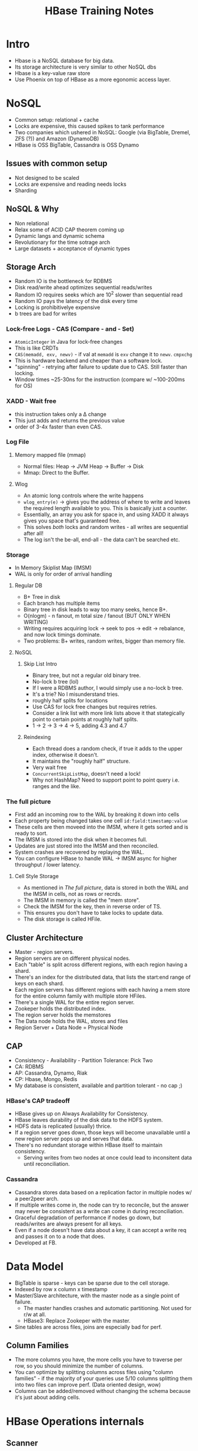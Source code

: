 #+TITLE: HBase Training Notes
* Intro
  - Hbase is a NoSQL database for big data.
  - Its storage architecture is very similar to other NoSQL dbs
  - Hbase is a key-value raw store
  - Use Phoenix on top of HBase as a more egonomic access layer.
* NoSQL
  - Common setup: relational + cache
  - Locks are expensive, this caused spikes to tank performance
  - Two companies which ushered in NoSQL: Google (via BigTable,
    Dremel, ZFS (?)) and Amazon (DynamoDB)
  - HBase is OSS BigTable, Cassandra is OSS Dynamo
** Issues with common setup
   - Not designed to be scaled
   - Locks are expensive and reading needs locks
   - Sharding
** NoSQL & Why
   - Non relational
   - Relax some of ACID CAP theorem coming up
   - Dynamic langs and dynamic schema
   - Revolutionary for the time sotrage arch
   - Large datasets + acceptance of dynamic types
** Storage Arch
   - Random IO is the bottleneck for RDBMS
   - Disk read/write ahead optimizes sequential reads/writes
   - Random IO requires seeks which are 10^2 slower than sequential
     read
   - Random IO pays the latency of the disk every time
   - Locking is prohibitivelye expensive
   - b trees are bad for writes
*** Lock-free Logs - CAS (Compare - and - Set)
    - =AtomicInteger= in Java for lock-free changes
    - This is like CRDTs
    - =CAS(memadd, exv, newv)= - if val at =memadd= is =exv= change it
      to =newv=. =cmpxchg=
    - This is hardware backend and cheaper than a software lock.
    - "spinning" - retrying after failure to update due to CAS. Still
      faster than locking.
    - Window times ~25-30ns for the instruction (compare w/ ~100-200ms
      for OS)
*** XADD - Wait free
    - this instruction takes only a \Delta change
    - This just adds and returns the previous value
    - order of 3-4x faster than even CAS.
*** Log File
**** Memory mapped file (mmap)
     - Normal files: Heap -> JVM Heap -> Buffer -> Disk
     - Mmap: Direct to the Buffer.
**** Wlog
     - An atomic long controls where the write happens
     - =wlog_entry(e)= -> gives you the address of where to write and
       leaves the required length available to you. This is basically
       just a counter.
     - Essentially, an array you ask for space in, and using XADD it
       always gives you space that's guaranteed free.
     - This solves /both/ locks and random writes - all writes are
       sequential after all!
     - The log isn't the be-all, end-all - the data can't be searched
       etc.
*** Storage
    - In Memory Skiplist Map (IMSM)
    - WAL is only for order of arrival handling
**** Regular DB
     - B+ Tree in disk
     - Each branch has multiple items
     - Binary tree in disk leads to way too many seeks, hence B+.
     - O(nlogm) - n fanout, m total size / fanout (BUT ONLY WHEN
       WRITING)
     - Writing requires acquiring lock -> seek to pos -> edit ->
       rebalance, and now lock timings dominate.
     - Two problems: B+ writes, random writes, bigger than memory
       file.
**** NoSQL
***** Skip List Intro
      - Binary tree, but not a regular old binary tree.
      - No-lock b tree (lol)
      - If I were a RDBMS author, I would simply use a no-lock b tree.
      - It's a trie? No I misunderstand tries.
      - roughly half splits for locations
      - Use CAS for lock free changes but requires retries.
      - Consider a link list with more link lists above it that
        stategically point to certain points at roughly half splits.
      - 1 -> 2 -> 3 -> 4 -> 5, adding 4.3 and 4.7
***** Reindexing
      - Each thread does a random check, if true it adds to the upper
        index, otherwise it doesn't.
      - It maintains the "roughly half" structure.
      - Very wait free
      - =ConcurrentSkipListMap=, doesn't need a lock!
      - Why not HashMap? Need to support point to point query
        i.e. ranges and the like.
*** The full picture
    - First add an incoming row to the WAL by breaking it down into cells
    - Each property being changed takes one cell =id:field:timestamp:value=
    - These cells are then moveed into the IMSM, where it gets sorted
      and is ready to sort.
    - The IMSM is stored into the disk when it becomes full.
    - Updates are just stored into the IMSM and then reconciled.
    - System crashes are recovered by replaying the WAL.
    - You can configure HBase to handle WAL -> IMSM async for higher
      throughput / lower latency.
**** Cell Style Storage
     - As mentioned in [[*The full picture][The full picture]], data is stored in both the
       WAL and the IMSM in cells, not as rows or recrds.
     - The IMSM in memory is called the "mem store".
     - Check the IMSM for the key, then in reverse order of TS.
     - This ensures you don't have to take locks to update data.
     - The disk storage is called HFile.
** Cluster Architecture
   - Master - region servers.
   - Region servers are on different physical nodes.
   - Each "table" is split across different regions, with each region
     having a shard.
   - There's an index for the distributed data, that lists the
     start:end range of keys on each shard.
   - Each region servers has different regions with each having a mem
     store for the entire column family with multiple store HFiles.
   - There's a single WAL for the entire region server.
   - Zookeper holds the distributed index.
   - The region server holds the memstores
   - The Data node holds the WAL, stores and files
   - Region Server + Data Node = Physical Node
** CAP
   - Consistency - Availability - Partition Tolerance: Pick Two
   - CA: RDBMS
   - AP: Cassandra, Dynamo, Riak
   - CP: Hbase, Mongo, Redis
   - My database is consistent, available and partition tolerant - no
     cap ;)
*** HBase's CAP tradeoff
    - HBase gives up on Always Availability for Consistency.
    - HBase leaves durability of the disk data to the HDFS system.
    - HDFS data is replicated (usually) thrice.
    - If a region server goes down, those keys will become unavailable
      until a new region server pops up and serves that data.
    - There's no redundant storage within HBase itself to maintain
      consistency.
      - Serving writes from two nodes at once could lead to
        inconsitent data until reconciliation.
*** Cassandra
    - Cassandra stores data based on a replication factor in multiple
      nodes w/ a peer2peer arch.
    - If multiple writes come in, the node can try to reconcile, but
      the answer may never be consistent as a write can come in during
      reconciliation.
    - Graceful degradation of performance if nodes go down, but
      reads/writes are always present for all keys.
    - Even if a node doesn't have data about a key, it can accept a
      write req and passes it on to a node that does.
    - Developed at FB.
* Data Model
  - BigTable is sparse - keys can be sparse due to the cell storage.
  - Indexed by row x column x timestamp
  - Master/Slave architecture, with the master node as a single point
    of failure.
    - The master handles crashes and automatic partitioning. Not used
      for r/w at all.
    - HBase3: Replace Zookeper with the master.
  - Sine tables are across files, joins are especially bad for perf.
** Column Families
   - The more columns you have, the more cells you have to traverse
     per row, so you should minimize the number of columns.
   - You can optimize by splitting columns across files using "column
     families" - if the majority of your queries use 5/10 columns
     splitting them into two files can improve perf. (Data oriented
     design, wow)
   - Columns can be added/removed without changing the schema because
     it's just about adding cells.
* HBase Operations internals
** Scanner
   - =cellScanner()= gives the row as cells.
   - HBase only ever stores things as bytes.
   #+begin_src java
     Put put = new Put(Bytes.toBytes("testRow"));
     put.addColumn(Bytes.toBytes("fam-1"), Bytes.toBytes("qual-1"),
                   Bytes.toBytes("val-1"));
     //                          family                   col
     put.addColumn(Bytes.toBytes("fam-1"), Bytes.toBytes("qual-2"),
                   Bytes.toBytes("val-2"));
     //                          value
     CellScanner scanner = put.cellScanner();
     while (scanner.advance()) {
         Cell cell = scanner.current();
         System.out.println("Cell: " + cell);
     }
   #+end_src
   - Column Family has to be specified at creation and used for every
     insert
** Data Versioning
   - When creating a table, you can specify the number of versions to
     keep
     #+begin_src sql
       create 'test', { NAME => 'cf1', VERSIONS => 3 }
       put 'test', 'row1', 'cf1', 'val1'
       put 'test', 'row1', 'cf1', 'val2'
       scan 'test', { VERSIONS => 3 }
       -- row1 value=val2;
       -- row2 value=val1;
     #+end_src
** Client Connections
   - When the colume of writes is v. high, you can skip the memstores.
   - The =Connection= class isn't threadsafe, you should create a new
     connection for each thread.
** Buffered Mutations
   - Avoid making one RPC per mutation, use a =BufferedMutator= instead.
   - =Put= -> one RPC per mutation.
   - =PutList=
     - Batches but does not sort internally
     - The issue here is that you have to maintain connections to all
       region servers because your mutations can hit all of them.
   - =BufferedMutator=
     - The buffered mutator does a local sort on the client based on
       the global index data it gets from the master, and then hits
       the right region server for each set of puts that require that
       RS.
     - So it hits each region server only when required.
     - This is the optimal way to mutate.
     - If any of them fails, gives you an exception specifically for
       the ones which failed.
** Atomics
   - =checkAndPut= - makes a put if the check passes atomically.
   - What about upserts?
   - I just realized that a put by default should be an upsert, it
     shouldn't actually check if the row is not present.
   - =checkAndMutate=
** Useful Methods
   - max results per column family
   - set / get nearest before
   - append to same value
* More on the Storage
  - "If we're storing across files and the memstore, do we need to go
    through all of them to get a row?"
** Sequence Files
   - A binary file format
   - Header - comparison, keytype, valuetype
   - Sync - marks the start of a block of variable length
   - Block
     - Number of records
     - Compressed length
     - Compressed keys
     - Compressed value length
     - Compressed values
   - Header - Sync - Block - Sync - Block - Sync ...
   - Compressed keyvalue store, essentially. Compression ratio on keys
     generally higher than on values.
** Map File
   - Two sequence files: Index and Data file.
   - Both files are sorted by key
   - Index files stores the key to block id in data file
   - Index file can be cached in mem all the time.
   - Bin search on Index in memory -> seek to the right sequential
     blocks in disk on the data file. (they keys are sorted so your
     requirements are either range queries or id queries)
   - HFile has the index and the data in the same file.
** Caching
   - Each Region Server has a block cache which reatins recentlya
     ccessed data for contiguous info.
   - =setCacheBlocks= and =getCacheBlocks= to control the caching
   - not a silver bullet, for random reads avoid cache churn
** Scans and Filters
   - Scan checks the entire range starting after your start and until
     your end
   - Filter scans and then removes data that matches; will still read
     every row
   - =ComparisonFilter= to keep rows that match
   - There's a lot of filters.
   - Covered Indexes: an index where all the required information is
     in the key. Use a =KeyOnlyFilter= to scan for these.
     - The key only filter can also return the length as the value.
* Phoenix
  - Not the elixir one; Apache Phoenix.
  - The phoenix shell is an SQL wrapper over HBase;
  - Designed by salesforce, huh
  - Sql -> Phoenix -> HBase API calls like Put, Get, Scan etc.
  - The phoenix client plans the query, hits the HBase API, which then
    hits a Phoenix coprocessor on each region server before reaching
    into HDFS.
    - The coprocessor is necessary for the things like secondary
      indexes that Phoenix supports.
  - Supports:
    1. Transactions* (shouldn't be using HBase directly elsewhere)
    2. UDFs
    3. Some other stuff
    4. Secondary indexes (not ACID compliant)
    5. Views* (some limitations)
    6. Constraints (=NOT NULL=) - only on pkey.
  - Phoenix Query Server: allows clients not speaking java to use an
    intermediary server to run Phoenix queries.
  - NEVER JOIN on phoenix. Since the data is sharded, joins will
    easily spill over region servers and have insane latency.
** Secondary Indexes
   - Useful when you can't just shove every access pattern into the
     key
   - Skip scans: I didn't get this
** Reading
   - Plans the query based on available knowledge of indexes
   - Finds optimal plan
   - executes scans  parallelly using an =ExecutorService= pool
   - Results are merged on the client, which can lead to OOM in some
     cases on the client.
   - Writes are just converted into Put (didn't need a new section for
     this)
** Salted Tables
   - Consider the hotspotting case as discussed in [[*Use Cases][Use Cases]] - Time
     series data.
   - The effect seems to have been to spread the rows across regions.
* Use Cases
  - Search Indexes
  - Time series data
    - If the key is just the timestamp, it hotspots the writes into
      one region server because sharding is by key
    - So the key should be prefixed by something else to distribute
      the writes more evenly.
* Cases
** Image Search
*** Text Search
    - Works by reverse indexing
    - Tokenization and stop word removal
    - Lucene (I always mix this up with Lucerne)
    - ES: Multiple lucene
    - Lucene + Hbase: Lucene indexes into HBase - distributed store +
      fast access.
    - Sample key: =contents|boat= <- allows searching by "content:
      boat" super quickly.
*** Onto Images
    - Calculate pattern of image and store it in the key for quick access
    - The file itself can be sorted in HDFS, with another index that
      keeps track of the position.
    - Since the seqfile is essentially a key - value store, you don't
      need to store position and offset - you can find the image by
      key.
* Stray Notes
  - Compacting to remove duplicates in the data. This doesn't block as
    much as possible because reads can go on unhindered from the
    existing files while writes go to the memstore.
  - Deletes are via tombstones.
  - The storage arch is backed by hdfs, which can have bad latency,
    but the actual bottleneck is the memstorea, and you need to
    configure it appropriately to avoid running into hdfs limits.
  - HBase vs Cassandra comes down to HBase's usage of HDFS as the
    generic distribute filesystem, while Cassandra takes care of
    replication itself. Cassandra can be tuned to be Consistent.
  - Only the column families has to be predefined, actual columns can
    be added whenever and as you want.
  - Cassandra natively supports secondary indexes :thinking:
